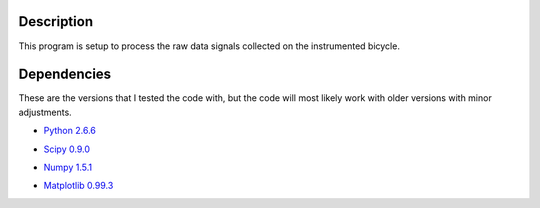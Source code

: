 Description
===========
This program is setup to process the raw data signals collected on the
instrumented bicycle.

Dependencies
============
These are the versions that I tested the code with, but the code will most
likely work with older versions with minor adjustments.

- `Python 2.6.6`__
.. __: http://www.python.org/
- `Scipy 0.9.0`__
.. __: http://www.scipy.org/
- `Numpy 1.5.1`__
.. __: http://numpy.scipy.org/
- `Matplotlib 0.99.3`__
.. __: http://matplotlib.sourceforge.net/

